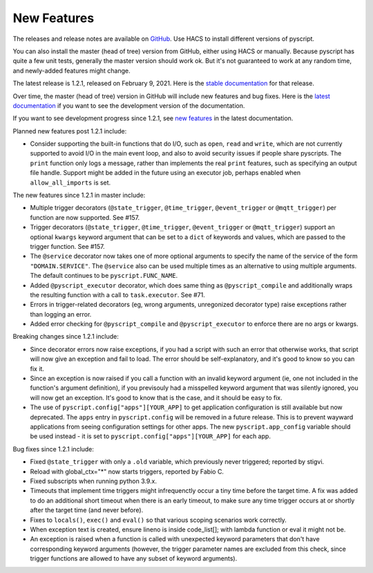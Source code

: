New Features
============

The releases and release notes are available on `GitHub <https://github.com/custom-components/pyscript/releases>`__.
Use HACS to install different versions of pyscript.

You can also install the master (head of tree) version from GitHub, either using HACS or manually.
Because pyscript has quite a few unit tests, generally the master version should work ok. But it's not
guaranteed to work at any random time, and newly-added features might change.

The latest release is 1.2.1, released on February 9, 2021.  Here is the `stable documentation
<https://hacs-pyscript.readthedocs.io/en/stable>`__ for that release.

Over time, the master (head of tree) version in GitHub will include new features and bug fixes.
Here is the `latest documentation <https://hacs-pyscript.readthedocs.io/en/latest>`__ if you want
to see the development version of the documentation.

If you want to see development progress since 1.2.1, see
`new features <https://hacs-pyscript.readthedocs.io/en/latest/new_features.html>`__
in the latest documentation.

Planned new features post 1.2.1 include:

- Consider supporting the built-in functions that do I/O, such as ``open``, ``read`` and ``write``, which
  are not currently supported to avoid I/O in the main event loop, and also to avoid security issues if people
  share pyscripts. The ``print`` function only logs a message, rather than implements the real ``print`` features,
  such as specifying an output file handle. Support might be added in the future using an executor job, perhaps
  enabled when ``allow_all_imports`` is set.

The new features since 1.2.1 in master include:

- Multiple trigger decorators (``@state_trigger``, ``@time_trigger``, ``@event_trigger`` or ``@mqtt_trigger``)
  per function are now supported. See #157.
- Trigger decorators (``@state_trigger``, ``@time_trigger``, ``@event_trigger`` or ``@mqtt_trigger``) support
  an optional ``kwargs`` keyword argument that can be set to a ``dict`` of keywords and values, which are
  passed to the trigger function. See #157.
- The ``@service`` decorator now takes one of more optional arguments to specify the name of the service of the
  form ``"DOMAIN.SERVICE"``. The ``@service`` also can be used multiple times as an alternative to using multiple
  arguments. The default continues to be ``pyscript.FUNC_NAME``.
- Added ``@pyscript_executor`` decorator, which does same thing as ``@pyscript_compile`` and additionally wraps
  the resulting function with a call to ``task.executor``.  See #71.
- Errors in trigger-related decorators (eg, wrong arguments, unregonized decorator type) raise exceptions rather
  than logging an error.
- Added error checking for ``@pyscript_compile`` and ``@pyscript_executor`` to enforce there are no args or kwargs.

Breaking changes since 1.2.1 include:

- Since decorator errors now raise exceptions, if you had a script with such an error that otherwise works, that
  script will now give an exception and fail to load. The error should be self-explanatory, and it's good to know
  so you can fix it.
- Since an exception is now raised if you call a function with an invalid keyword argument (ie, one not included
  in the function's argument definition), if you previsouly had a misspelled keyword argument that was silently
  ignored, you will now get an exception. It's good to know that is the case, and it should be easy to fix.
- The use of ``pyscript.config["apps"][YOUR_APP]`` to get application configuration is still available but now
  deprecated. The ``apps`` entry in ``pyscript.config`` will be removed in a future release. This is to prevent
  wayward applications from seeing configuration settings for other apps.  The new ``pyscript.app_config`` variable
  should be used instead - it is set to ``pyscript.config["apps"][YOUR_APP]`` for each app.

Bug fixes since 1.2.1 include:

- Fixed ``@state_trigger`` with only a ``.old`` variable, which previously never triggered; reported by stigvi.
- Reload with global_ctx="*" now starts triggers, reported by Fabio C.
- Fixed subscripts when running python 3.9.x.
- Timeouts that implement time triggers might infrequenctly occur a tiny time before the target time. A fix was added
  to do an additional short timeout when there is an early timeout, to make sure any time trigger occurs at or shortly
  after the target time (and never before).
- Fixes to ``locals()``, ``exec()`` and ``eval()`` so that various scoping scenarios work correctly.
- When exception text is created, ensure lineno is inside code_list[]; with lambda function or eval it might not be.
- An exception is raised when a function is called with unexpected keyword parameters that don't have corresponding
  keyword arguments (however, the trigger parameter names are excluded from this check, since trigger functions
  are allowed to have any subset of keyword arguments).
